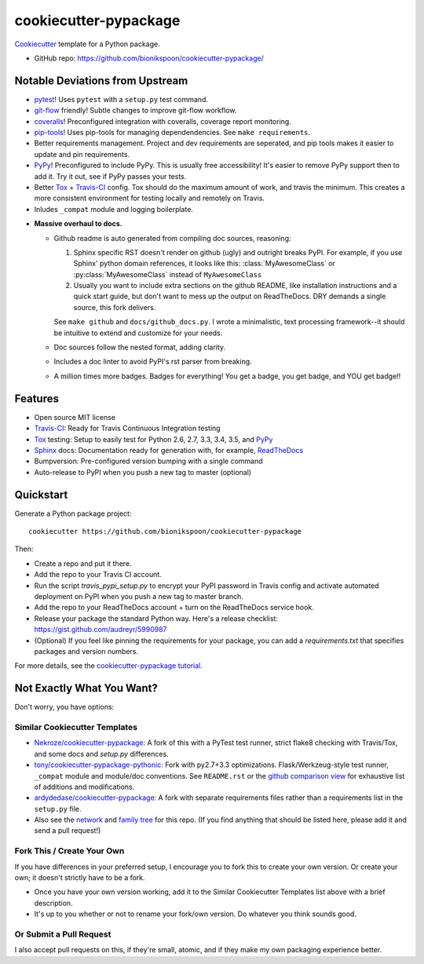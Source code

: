 ======================
cookiecutter-pypackage
======================

.. image:: https://img.shields.io/travis/bionikspoon/cookiecutter-pypackage.svg
   :target: https://travis-ci.org/bionikspoon/cookiecutter-pypackage

Cookiecutter_ template for a Python package.

- GitHub repo: https://github.com/bionikspoon/cookiecutter-pypackage/

.. _Cookiecutter: https://github.com/audreyr/cookiecutter

Notable Deviations from Upstream
--------------------------------

- pytest_!  Uses ``pytest`` with a ``setup.py`` test command.
- git-flow_ friendly!  Subtle changes to improve git-flow workflow.
- coveralls_! Preconfigured integration with coveralls, coverage report monitoring.
- pip-tools_! Uses pip-tools for managing dependendencies.  See ``make requirements``.
- Better requirements management. Project and dev requirements are seperated, and pip tools makes it easier to update and pin requirements.
- PyPy_! Preconfigured to include PyPy.  This is usually free accessibility! It's easier to remove PyPy support then to add it. Try it out, see if PyPy passes your tests.
- Better Tox_ + Travis-CI_ config. Tox should do the maximum amount of work, and travis the minimum.  This creates a more consistent environment for testing locally and remotely on Travis.
- Inludes ``_compat`` module and logging boilerplate.



..

- **Massive overhaul to docs.**

  - Github readme is auto generated from compiling doc sources, reasoning:

    1. Sphinx specific RST doesn't render on github (ugly) and outright breaks PyPI.  For example, if you use Sphinx' python domain references, it looks like this: :class:`MyAwesomeClass` or :py:class:`MyAwesomeClass` instead of ``MyAwesomeClass``
    2. Usually you want to include extra sections on the github README, like installation instructions and a quick start guide, but don't want to mess up the output on ReadTheDocs.  DRY demands a single source, this fork delivers.

    See ``make github`` and ``docs/github_docs.py``.  I wrote a minimalistic, text processing framework--it should be intuitive to extend and customize for your needs.

  - Doc sources follow the nested format, adding clarity.
  - Includes a doc linter to avoid PyPI's rst parser from breaking.
  - A million times more badges.  Badges for everything! You get a badge, you get badge, and YOU get badge!!


.. _pytest: http://pytest.org/latest/
.. _git-flow: https://github.com/nvie/gitflow
.. _coveralls: https://coveralls.io/
.. _pip-tools: https://github.com/nvie/pip-tools

Features
--------

- Open source MIT license
- Travis-CI_: Ready for Travis Continuous Integration testing
- Tox_ testing: Setup to easily test for Python 2.6, 2.7, 3.3, 3.4, 3.5, and PyPy_
- Sphinx_ docs: Documentation ready for generation with, for example, ReadTheDocs_
- Bumpversion: Pre-configured version bumping with a single command
- Auto-release to PyPI when you push a new tag to master (optional)

.. _Travis-CI: http://travis-ci.org/
.. _Tox: http://testrun.org/tox/
.. _PyPy: http://pypy.org/
.. _Sphinx: http://sphinx-doc.org/
.. _ReadTheDocs: https://readthedocs.org/


Quickstart
----------

Generate a Python package project::

    cookiecutter https://github.com/bionikspoon/cookiecutter-pypackage

Then:

- Create a repo and put it there.
- Add the repo to your Travis CI account.
- Run the script `travis_pypi_setup.py` to encrypt your PyPI password in Travis config
  and activate automated deployment on PyPI when you push a new tag to master branch.
- Add the repo to your ReadTheDocs account + turn on the ReadTheDocs service hook.
- Release your package the standard Python way. Here's a release checklist:
  https://gist.github.com/audreyr/5990987
- (Optional) If you feel like pinning the requirements for your package, you can
  add a `requirements.txt` that specifies packages and version numbers.

For more details, see the `cookiecutter-pypackage tutorial`_.

.. _`cookiecutter-pypackage tutorial`: http://cookiecutter-pypackage.readthedocs.org/en/latest/tutorial.html

Not Exactly What You Want?
--------------------------

Don't worry, you have options:

Similar Cookiecutter Templates
~~~~~~~~~~~~~~~~~~~~~~~~~~~~~~

- `Nekroze/cookiecutter-pypackage`_: A fork of this with a PyTest test runner,
  strict flake8 checking with Travis/Tox, and some docs and `setup.py` differences.

- `tony/cookiecutter-pypackage-pythonic`_: Fork with py2.7+3.3 optimizations.
  Flask/Werkzeug-style test runner, ``_compat`` module and module/doc conventions.
  See ``README.rst`` or the `github comparison view`_ for exhaustive list of
  additions and modifications.

- `ardydedase/cookiecutter-pypackage`_: A fork with separate requirements files rather than a requirements list in the ``setup.py`` file.

- Also see the `network`_ and `family tree`_ for this repo. (If you find
  anything that should be listed here, please add it and send a pull request!)

.. _`Nekroze/cookiecutter-pypackage`: https://github.com/Nekroze/cookiecutter-pypackage
.. _`tony/cookiecutter-pypackage-pythonic`: https://github.com/tony/cookiecutter-pypackage-pythonic
.. _`ardydedase/cookiecutter-pypackage`: https://github.com/ardydedase/cookiecutter-pypackage
.. _github comparison view: https://github.com/tony/cookiecutter-pypackage-pythonic/compare/audreyr:master...master
.. _`network`: https://github.com/audreyr/cookiecutter-pypackage/network
.. _`family tree`: https://github.com/audreyr/cookiecutter-pypackage/network/members


Fork This / Create Your Own
~~~~~~~~~~~~~~~~~~~~~~~~~~~

If you have differences in your preferred setup, I encourage you to fork this
to create your own version. Or create your own; it doesn't strictly have to
be a fork.

- Once you have your own version working, add it to the Similar Cookiecutter
  Templates list above with a brief description.

- It's up to you whether or not to rename your fork/own version. Do whatever
  you think sounds good.

Or Submit a Pull Request
~~~~~~~~~~~~~~~~~~~~~~~~

I also accept pull requests on this, if they're small, atomic, and if they
make my own packaging experience better.
